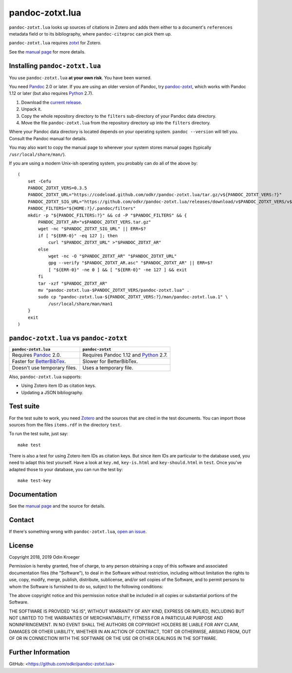 ================
pandoc-zotxt.lua
================

``pandoc-zotxt.lua`` looks up sources of citations in Zotero and adds
them either to a document's ``references`` metadata field or to its
bibliography, where ``pandoc-citeproc`` can pick them up.

``pandoc-zotxt.lua`` requires zotxt_ for Zotero.

See the `manual page <man/pandoc-zotxt.lua.rst>`_ for more details.


Installing ``pandoc-zotxt.lua``
===============================

You use ``pandoc-zotxt.lua`` **at your own risk**. You have been warned.

You need Pandoc_ 2.0 or later. If you are using an older version of Pandoc,
try `pandoc-zotxt <https://github.com/egh/zotxt>`_, which works with 
Pandoc 1.12 or later (but also requires Python_ 2.7).

1. Download the `current release
   <https://codeload.github.com/odkr/pandoc-zotxt/tar.gz/v0.3.5>`_.
2. Unpack it.
3. Copy the whole repository directory to the ``filters``
   sub-directory of your Pandoc data directory.
4. Move the file ``pandoc-zotxt.lua`` from the repository directory
   up into the ``filters`` directory.

Where your Pandoc data directory is located depends on your operating system.
``pandoc --version`` will tell you. Consult the Pandoc manual for details.

You may also want to copy the manual page to wherever your system stores 
manual pages (typically ``/usr/local/share/man/``).

If you are using a modern Unix-ish operating system, 
you probably can do all of the above by::

    (
        set -Cefu
        PANDOC_ZOTXT_VERS=0.3.5
        PANDOC_ZOTXT_URL="https://codeload.github.com/odkr/pandoc-zotxt.lua/tar.gz/v${PANDOC_ZOTXT_VERS:?}"
        PANDOC_ZOTXT_SIG_URL="https://github.com/odkr/pandoc-zotxt.lua/releases/download/v$PANDOC_ZOTXT_VERS/v$PANDOC_ZOTXT_VERS.tar.gz.asc"
        PANDOC_FILTERS="${HOME:?}/.pandoc/filters"
        mkdir -p "${PANDOC_FILTERS:?}" && cd -P "$PANDOC_FILTERS" && {
            PANDOC_ZOTXT_AR="v$PANDOC_ZOTXT_VERS.tar.gz"
            wget -nc "$PANDOC_ZOTXT_SIG_URL" || ERR=$?
            if [ "${ERR-0}" -eq 127 ]; then
                curl "$PANDOC_ZOTXT_URL" >"$PANDOC_ZOTXT_AR" 
            else
                wget -nc -O "$PANDOC_ZOTXT_AR" "$PANDOC_ZOTXT_URL"
                gpg --verify "$PANDOC_ZOTXT_AR.asc" "$PANDOC_ZOTXT_AR" || ERR=$?
                [ "${ERR-0}" -ne 0 ] && [ "${ERR-0}" -ne 127 ] && exit
            fi
            tar -xzf "$PANDOC_ZOTXT_AR"
            mv "pandoc-zotxt.lua-$PANDOC_ZOTXT_VERS/pandoc-zotxt.lua" .
            sudo cp "pandoc-zotxt.lua-${PANDOC_ZOTXT_VERS:?}/man/pandoc-zotxt.lua.1" \
                /usr/local/share/man/man1
        }
        exit
    )


``pandoc-zotxt.lua`` vs ``pandoc-zotxt``
========================================

+--------------------------------+---------------------------------------+
| ``pandoc-zotxt.lua``           | ``pandoc-zotxt``                      |
+================================+=======================================+
| Requires      Pandoc_ 2.0.     | Requires Pandoc 1.12 and Python_ 2.7. |
+--------------------------------+---------------------------------------+
| Faster for BetterBibTex_.      | Slower for BetterBibTex.              |
+--------------------------------+---------------------------------------+
| Doesn't use temporary files.   | Uses a temporary file.                |
+--------------------------------+---------------------------------------+

Also, ``pandoc-zotxt.lua`` supports:

* Using Zotero item ID as citation keys.
* Updating a JSON bibliography.



Test suite
==========

For the test suite to work, you need Zotero_ and the sources that are cited
in the test documents. You can import those sources from the files
``items.rdf`` in the directory ``test``.

To run the test suite, just say::

    make test

There is also a test for using Zotero item IDs as citation keys.
But since item IDs are particular to the database used, you
need to adapt this test yourself. Have a look at ``key.md``,
``key-is.html`` and ``key-should.html`` in ``test``. Once you've
adapted those to your database, you can run the test by::

    make test-key


Documentation
=============

See the `manual page <man/pandoc-zotxt.lua.rst>`_
and the source for details.


Contact
=======

If there's something wrong with ``pandoc-zotxt.lua``, `open an issue
<https://github.com/odkr/pandoc-zotxt.lua/issues>`_.


License
=======

Copyright 2018, 2019 Odin Kroeger

Permission is hereby granted, free of charge, to any person obtaining a copy
of this software and associated documentation files (the "Software"), to deal
in the Software without restriction, including without limitation the rights
to use, copy, modify, merge, publish, distribute, sublicense, and/or sell
copies of the Software, and to permit persons to whom the Software is
furnished to do so, subject to the following conditions:

The above copyright notice and this permission notice shall be included in
all copies or substantial portions of the Software.

THE SOFTWARE IS PROVIDED "AS IS", WITHOUT WARRANTY OF ANY KIND, EXPRESS OR
IMPLIED, INCLUDING BUT NOT LIMITED TO THE WARRANTIES OF MERCHANTABILITY,
FITNESS FOR A PARTICULAR PURPOSE AND NONINFRINGEMENT. IN NO EVENT SHALL THE
AUTHORS OR COPYRIGHT HOLDERS BE LIABLE FOR ANY CLAIM, DAMAGES OR OTHER
LIABILITY, WHETHER IN AN ACTION OF CONTRACT, TORT OR OTHERWISE, ARISING FROM,
OUT OF OR IN CONNECTION WITH THE SOFTWARE OR THE USE OR OTHER DEALINGS IN THE
SOFTWARE.


Further Information
===================

GitHub:
<https://github.com/odkr/pandoc-zotxt.lua>




.. _BetterBibTex: https://retorque.re/zotero-better-bibtex/
.. _Pandoc: https://www.pandoc.org/
.. _pandoc_citeproc: https://github.com/jgm/pandoc-citeproc/
.. _Python: https://www.python.org/
.. _Zotero: https://www.zotero.org/
.. _zotxt: https://github.com/egh/zotxt/
